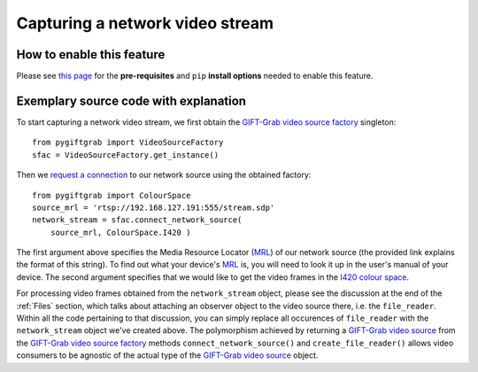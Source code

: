 .. _Network:

Capturing a network video stream
================================

How to enable this feature
^^^^^^^^^^^^^^^^^^^^^^^^^^

Please see `this page`_ for the **pre-requisites** and ``pip`` **install options** needed to enable this feature.

.. _`this page`: https://github.com/gift-surg/GIFT-Grab/blob/master/doc/pypi.md#network-streams

Exemplary source code with explanation
^^^^^^^^^^^^^^^^^^^^^^^^^^^^^^^^^^^^^^

To start capturing a network video stream, we first obtain the `GIFT-Grab video source factory`_ singleton: ::

    from pygiftgrab import VideoSourceFactory
    sfac = VideoSourceFactory.get_instance()

.. _`GIFT-Grab video source factory`: https://codedocs.xyz/gift-surg/GIFT-Grab/classgg_1_1_video_source_factory.html

Then we `request a connection`_ to our network source using the obtained factory: ::

    from pygiftgrab import ColourSpace
    source_mrl = 'rtsp://192.168.127.191:555/stream.sdp'
    network_stream = sfac.connect_network_source(
        source_mrl, ColourSpace.I420 )

.. _`request a connection`: https://codedocs.xyz/gift-surg/GIFT-Grab/classgg_1_1_video_source_factory.html#a0d39bea6386593ac962e268b7325ce92

The first argument above specifies the Media Resource Locator (MRL_) of our network source (the provided link explains the format of this string).
To find out what your device's MRL_ is, you will need to look it up in the user's manual of your device.
The second argument specifies that we would like to get the video frames in the I420_ `colour space`_.

.. _MRL: https://wiki.videolan.org/Media_resource_locator/
.. _I420: https://wiki.videolan.org/YUV/#YUV_4:2:0_.28I420.2FJ420.2FYV12.29
.. _`colour space`: https://codedocs.xyz/gift-surg/GIFT-Grab/namespacegg.html#a4f52bacf224413c522da5fb3c89dde6b

For processing video frames obtained from the ``network_stream`` object, please see the discussion at the end of the :ref:`Files` section, which talks about attaching an observer object to the video source there, i.e. the ``file_reader``.
Within all the code pertaining to that discussion, you can simply replace all occurences of ``file_reader`` with the ``network_stream`` object we've created above.
The polymorphism achieved by returning a `GIFT-Grab video source`_ from the `GIFT-Grab video source factory`_ methods ``connect_network_source()`` and ``create_file_reader()`` allows video consumers to be agnostic of the actual type of the `GIFT-Grab video source`_ object.

.. _`GIFT-Grab video source`: https://codedocs.xyz/gift-surg/GIFT-Grab/class_i_video_source.html
